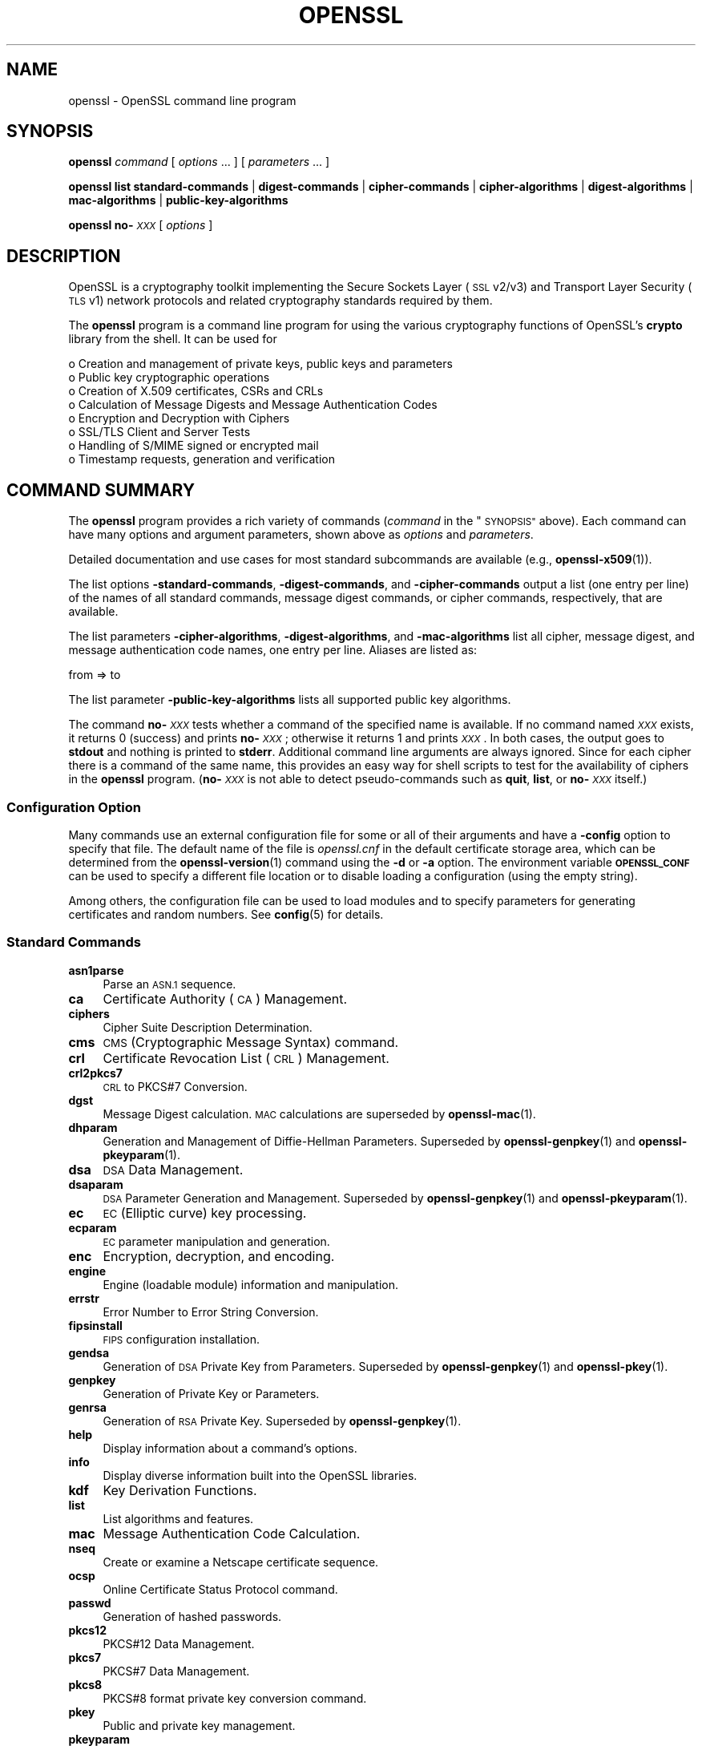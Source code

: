 .\" Automatically generated by Pod::Man 4.14 (Pod::Simple 3.42)
.\"
.\" Standard preamble:
.\" ========================================================================
.de Sp \" Vertical space (when we can't use .PP)
.if t .sp .5v
.if n .sp
..
.de Vb \" Begin verbatim text
.ft CW
.nf
.ne \\$1
..
.de Ve \" End verbatim text
.ft R
.fi
..
.\" Set up some character translations and predefined strings.  \*(-- will
.\" give an unbreakable dash, \*(PI will give pi, \*(L" will give a left
.\" double quote, and \*(R" will give a right double quote.  \*(C+ will
.\" give a nicer C++.  Capital omega is used to do unbreakable dashes and
.\" therefore won't be available.  \*(C` and \*(C' expand to `' in nroff,
.\" nothing in troff, for use with C<>.
.tr \(*W-
.ds C+ C\v'-.1v'\h'-1p'\s-2+\h'-1p'+\s0\v'.1v'\h'-1p'
.ie n \{\
.    ds -- \(*W-
.    ds PI pi
.    if (\n(.H=4u)&(1m=24u) .ds -- \(*W\h'-12u'\(*W\h'-12u'-\" diablo 10 pitch
.    if (\n(.H=4u)&(1m=20u) .ds -- \(*W\h'-12u'\(*W\h'-8u'-\"  diablo 12 pitch
.    ds L" ""
.    ds R" ""
.    ds C` ""
.    ds C' ""
'br\}
.el\{\
.    ds -- \|\(em\|
.    ds PI \(*p
.    ds L" ``
.    ds R" ''
.    ds C`
.    ds C'
'br\}
.\"
.\" Escape single quotes in literal strings from groff's Unicode transform.
.ie \n(.g .ds Aq \(aq
.el       .ds Aq '
.\"
.\" If the F register is >0, we'll generate index entries on stderr for
.\" titles (.TH), headers (.SH), subsections (.SS), items (.Ip), and index
.\" entries marked with X<> in POD.  Of course, you'll have to process the
.\" output yourself in some meaningful fashion.
.\"
.\" Avoid warning from groff about undefined register 'F'.
.de IX
..
.nr rF 0
.if \n(.g .if rF .nr rF 1
.if (\n(rF:(\n(.g==0)) \{\
.    if \nF \{\
.        de IX
.        tm Index:\\$1\t\\n%\t"\\$2"
..
.        if !\nF==2 \{\
.            nr % 0
.            nr F 2
.        \}
.    \}
.\}
.rr rF
.\"
.\" Accent mark definitions (@(#)ms.acc 1.5 88/02/08 SMI; from UCB 4.2).
.\" Fear.  Run.  Save yourself.  No user-serviceable parts.
.    \" fudge factors for nroff and troff
.if n \{\
.    ds #H 0
.    ds #V .8m
.    ds #F .3m
.    ds #[ \f1
.    ds #] \fP
.\}
.if t \{\
.    ds #H ((1u-(\\\\n(.fu%2u))*.13m)
.    ds #V .6m
.    ds #F 0
.    ds #[ \&
.    ds #] \&
.\}
.    \" simple accents for nroff and troff
.if n \{\
.    ds ' \&
.    ds ` \&
.    ds ^ \&
.    ds , \&
.    ds ~ ~
.    ds /
.\}
.if t \{\
.    ds ' \\k:\h'-(\\n(.wu*8/10-\*(#H)'\'\h"|\\n:u"
.    ds ` \\k:\h'-(\\n(.wu*8/10-\*(#H)'\`\h'|\\n:u'
.    ds ^ \\k:\h'-(\\n(.wu*10/11-\*(#H)'^\h'|\\n:u'
.    ds , \\k:\h'-(\\n(.wu*8/10)',\h'|\\n:u'
.    ds ~ \\k:\h'-(\\n(.wu-\*(#H-.1m)'~\h'|\\n:u'
.    ds / \\k:\h'-(\\n(.wu*8/10-\*(#H)'\z\(sl\h'|\\n:u'
.\}
.    \" troff and (daisy-wheel) nroff accents
.ds : \\k:\h'-(\\n(.wu*8/10-\*(#H+.1m+\*(#F)'\v'-\*(#V'\z.\h'.2m+\*(#F'.\h'|\\n:u'\v'\*(#V'
.ds 8 \h'\*(#H'\(*b\h'-\*(#H'
.ds o \\k:\h'-(\\n(.wu+\w'\(de'u-\*(#H)/2u'\v'-.3n'\*(#[\z\(de\v'.3n'\h'|\\n:u'\*(#]
.ds d- \h'\*(#H'\(pd\h'-\w'~'u'\v'-.25m'\f2\(hy\fP\v'.25m'\h'-\*(#H'
.ds D- D\\k:\h'-\w'D'u'\v'-.11m'\z\(hy\v'.11m'\h'|\\n:u'
.ds th \*(#[\v'.3m'\s+1I\s-1\v'-.3m'\h'-(\w'I'u*2/3)'\s-1o\s+1\*(#]
.ds Th \*(#[\s+2I\s-2\h'-\w'I'u*3/5'\v'-.3m'o\v'.3m'\*(#]
.ds ae a\h'-(\w'a'u*4/10)'e
.ds Ae A\h'-(\w'A'u*4/10)'E
.    \" corrections for vroff
.if v .ds ~ \\k:\h'-(\\n(.wu*9/10-\*(#H)'\s-2\u~\d\s+2\h'|\\n:u'
.if v .ds ^ \\k:\h'-(\\n(.wu*10/11-\*(#H)'\v'-.4m'^\v'.4m'\h'|\\n:u'
.    \" for low resolution devices (crt and lpr)
.if \n(.H>23 .if \n(.V>19 \
\{\
.    ds : e
.    ds 8 ss
.    ds o a
.    ds d- d\h'-1'\(ga
.    ds D- D\h'-1'\(hy
.    ds th \o'bp'
.    ds Th \o'LP'
.    ds ae ae
.    ds Ae AE
.\}
.rm #[ #] #H #V #F C
.\" ========================================================================
.\"
.IX Title "OPENSSL 1ossl"
.TH OPENSSL 1ossl "2022-03-15" "3.0.2" "OpenSSL"
.\" For nroff, turn off justification.  Always turn off hyphenation; it makes
.\" way too many mistakes in technical documents.
.if n .ad l
.nh
.SH "NAME"
openssl \- OpenSSL command line program
.SH "SYNOPSIS"
.IX Header "SYNOPSIS"
\&\fBopenssl\fR
\&\fIcommand\fR
[ \fIoptions\fR ... ]
[ \fIparameters\fR ... ]
.PP
\&\fBopenssl\fR
\&\fBlist\fR
\&\fBstandard-commands\fR |
\&\fBdigest-commands\fR |
\&\fBcipher-commands\fR |
\&\fBcipher-algorithms\fR |
\&\fBdigest-algorithms\fR |
\&\fBmac-algorithms\fR |
\&\fBpublic-key-algorithms\fR
.PP
\&\fBopenssl\fR \fBno\-\fR\fI\s-1XXX\s0\fR [ \fIoptions\fR ]
.SH "DESCRIPTION"
.IX Header "DESCRIPTION"
OpenSSL is a cryptography toolkit implementing the Secure Sockets Layer (\s-1SSL\s0
v2/v3) and Transport Layer Security (\s-1TLS\s0 v1) network protocols and related
cryptography standards required by them.
.PP
The \fBopenssl\fR program is a command line program for using the various
cryptography functions of OpenSSL's \fBcrypto\fR library from the shell.
It can be used for
.PP
.Vb 8
\& o  Creation and management of private keys, public keys and parameters
\& o  Public key cryptographic operations
\& o  Creation of X.509 certificates, CSRs and CRLs
\& o  Calculation of Message Digests and Message Authentication Codes
\& o  Encryption and Decryption with Ciphers
\& o  SSL/TLS Client and Server Tests
\& o  Handling of S/MIME signed or encrypted mail
\& o  Timestamp requests, generation and verification
.Ve
.SH "COMMAND SUMMARY"
.IX Header "COMMAND SUMMARY"
The \fBopenssl\fR program provides a rich variety of commands (\fIcommand\fR in
the \*(L"\s-1SYNOPSIS\*(R"\s0 above).
Each command can have many options and argument parameters, shown above as
\&\fIoptions\fR and \fIparameters\fR.
.PP
Detailed documentation and use cases for most standard subcommands are available
(e.g., \fBopenssl\-x509\fR\|(1)).
.PP
The list options \fB\-standard\-commands\fR, \fB\-digest\-commands\fR,
and \fB\-cipher\-commands\fR output a list (one entry per line) of the names
of all standard commands, message digest commands, or cipher commands,
respectively, that are available.
.PP
The list parameters \fB\-cipher\-algorithms\fR, \fB\-digest\-algorithms\fR,
and \fB\-mac\-algorithms\fR list all cipher, message digest, and message
authentication code names, one entry per line. Aliases are listed as:
.PP
.Vb 1
\& from => to
.Ve
.PP
The list parameter \fB\-public\-key\-algorithms\fR lists all supported public
key algorithms.
.PP
The command \fBno\-\fR\fI\s-1XXX\s0\fR tests whether a command of the
specified name is available.  If no command named \fI\s-1XXX\s0\fR exists, it
returns 0 (success) and prints \fBno\-\fR\fI\s-1XXX\s0\fR; otherwise it returns 1
and prints \fI\s-1XXX\s0\fR.  In both cases, the output goes to \fBstdout\fR and
nothing is printed to \fBstderr\fR.  Additional command line arguments
are always ignored.  Since for each cipher there is a command of the
same name, this provides an easy way for shell scripts to test for the
availability of ciphers in the \fBopenssl\fR program.  (\fBno\-\fR\fI\s-1XXX\s0\fR is
not able to detect pseudo-commands such as \fBquit\fR,
\&\fBlist\fR, or \fBno\-\fR\fI\s-1XXX\s0\fR itself.)
.SS "Configuration Option"
.IX Subsection "Configuration Option"
Many commands use an external configuration file for some or all of their
arguments and have a \fB\-config\fR option to specify that file.
The default name of the file is \fIopenssl.cnf\fR in the default certificate
storage area, which can be determined from the \fBopenssl\-version\fR\|(1)
command using the \fB\-d\fR or \fB\-a\fR option.
The environment variable \fB\s-1OPENSSL_CONF\s0\fR can be used to specify a different
file location or to disable loading a configuration (using the empty string).
.PP
Among others, the configuration file can be used to load modules
and to specify parameters for generating certificates and random numbers.
See \fBconfig\fR\|(5) for details.
.SS "Standard Commands"
.IX Subsection "Standard Commands"
.IP "\fBasn1parse\fR" 4
.IX Item "asn1parse"
Parse an \s-1ASN.1\s0 sequence.
.IP "\fBca\fR" 4
.IX Item "ca"
Certificate Authority (\s-1CA\s0) Management.
.IP "\fBciphers\fR" 4
.IX Item "ciphers"
Cipher Suite Description Determination.
.IP "\fBcms\fR" 4
.IX Item "cms"
\&\s-1CMS\s0 (Cryptographic Message Syntax) command.
.IP "\fBcrl\fR" 4
.IX Item "crl"
Certificate Revocation List (\s-1CRL\s0) Management.
.IP "\fBcrl2pkcs7\fR" 4
.IX Item "crl2pkcs7"
\&\s-1CRL\s0 to PKCS#7 Conversion.
.IP "\fBdgst\fR" 4
.IX Item "dgst"
Message Digest calculation. \s-1MAC\s0 calculations are superseded by
\&\fBopenssl\-mac\fR\|(1).
.IP "\fBdhparam\fR" 4
.IX Item "dhparam"
Generation and Management of Diffie-Hellman Parameters. Superseded by
\&\fBopenssl\-genpkey\fR\|(1) and \fBopenssl\-pkeyparam\fR\|(1).
.IP "\fBdsa\fR" 4
.IX Item "dsa"
\&\s-1DSA\s0 Data Management.
.IP "\fBdsaparam\fR" 4
.IX Item "dsaparam"
\&\s-1DSA\s0 Parameter Generation and Management. Superseded by
\&\fBopenssl\-genpkey\fR\|(1) and \fBopenssl\-pkeyparam\fR\|(1).
.IP "\fBec\fR" 4
.IX Item "ec"
\&\s-1EC\s0 (Elliptic curve) key processing.
.IP "\fBecparam\fR" 4
.IX Item "ecparam"
\&\s-1EC\s0 parameter manipulation and generation.
.IP "\fBenc\fR" 4
.IX Item "enc"
Encryption, decryption, and encoding.
.IP "\fBengine\fR" 4
.IX Item "engine"
Engine (loadable module) information and manipulation.
.IP "\fBerrstr\fR" 4
.IX Item "errstr"
Error Number to Error String Conversion.
.IP "\fBfipsinstall\fR" 4
.IX Item "fipsinstall"
\&\s-1FIPS\s0 configuration installation.
.IP "\fBgendsa\fR" 4
.IX Item "gendsa"
Generation of \s-1DSA\s0 Private Key from Parameters. Superseded by
\&\fBopenssl\-genpkey\fR\|(1) and \fBopenssl\-pkey\fR\|(1).
.IP "\fBgenpkey\fR" 4
.IX Item "genpkey"
Generation of Private Key or Parameters.
.IP "\fBgenrsa\fR" 4
.IX Item "genrsa"
Generation of \s-1RSA\s0 Private Key. Superseded by \fBopenssl\-genpkey\fR\|(1).
.IP "\fBhelp\fR" 4
.IX Item "help"
Display information about a command's options.
.IP "\fBinfo\fR" 4
.IX Item "info"
Display diverse information built into the OpenSSL libraries.
.IP "\fBkdf\fR" 4
.IX Item "kdf"
Key Derivation Functions.
.IP "\fBlist\fR" 4
.IX Item "list"
List algorithms and features.
.IP "\fBmac\fR" 4
.IX Item "mac"
Message Authentication Code Calculation.
.IP "\fBnseq\fR" 4
.IX Item "nseq"
Create or examine a Netscape certificate sequence.
.IP "\fBocsp\fR" 4
.IX Item "ocsp"
Online Certificate Status Protocol command.
.IP "\fBpasswd\fR" 4
.IX Item "passwd"
Generation of hashed passwords.
.IP "\fBpkcs12\fR" 4
.IX Item "pkcs12"
PKCS#12 Data Management.
.IP "\fBpkcs7\fR" 4
.IX Item "pkcs7"
PKCS#7 Data Management.
.IP "\fBpkcs8\fR" 4
.IX Item "pkcs8"
PKCS#8 format private key conversion command.
.IP "\fBpkey\fR" 4
.IX Item "pkey"
Public and private key management.
.IP "\fBpkeyparam\fR" 4
.IX Item "pkeyparam"
Public key algorithm parameter management.
.IP "\fBpkeyutl\fR" 4
.IX Item "pkeyutl"
Public key algorithm cryptographic operation command.
.IP "\fBprime\fR" 4
.IX Item "prime"
Compute prime numbers.
.IP "\fBrand\fR" 4
.IX Item "rand"
Generate pseudo-random bytes.
.IP "\fBrehash\fR" 4
.IX Item "rehash"
Create symbolic links to certificate and \s-1CRL\s0 files named by the hash values.
.IP "\fBreq\fR" 4
.IX Item "req"
PKCS#10 X.509 Certificate Signing Request (\s-1CSR\s0) Management.
.IP "\fBrsa\fR" 4
.IX Item "rsa"
\&\s-1RSA\s0 key management.
.IP "\fBrsautl\fR" 4
.IX Item "rsautl"
\&\s-1RSA\s0 command for signing, verification, encryption, and decryption. Superseded
by  \fBopenssl\-pkeyutl\fR\|(1).
.IP "\fBs_client\fR" 4
.IX Item "s_client"
This implements a generic \s-1SSL/TLS\s0 client which can establish a transparent
connection to a remote server speaking \s-1SSL/TLS.\s0 It's intended for testing
purposes only and provides only rudimentary interface functionality but
internally uses mostly all functionality of the OpenSSL \fBssl\fR library.
.IP "\fBs_server\fR" 4
.IX Item "s_server"
This implements a generic \s-1SSL/TLS\s0 server which accepts connections from remote
clients speaking \s-1SSL/TLS.\s0 It's intended for testing purposes only and provides
only rudimentary interface functionality but internally uses mostly all
functionality of the OpenSSL \fBssl\fR library.  It provides both an own command
line oriented protocol for testing \s-1SSL\s0 functions and a simple \s-1HTTP\s0 response
facility to emulate an SSL/TLS\-aware webserver.
.IP "\fBs_time\fR" 4
.IX Item "s_time"
\&\s-1SSL\s0 Connection Timer.
.IP "\fBsess_id\fR" 4
.IX Item "sess_id"
\&\s-1SSL\s0 Session Data Management.
.IP "\fBsmime\fR" 4
.IX Item "smime"
S/MIME mail processing.
.IP "\fBspeed\fR" 4
.IX Item "speed"
Algorithm Speed Measurement.
.IP "\fBspkac\fR" 4
.IX Item "spkac"
\&\s-1SPKAC\s0 printing and generating command.
.IP "\fBsrp\fR" 4
.IX Item "srp"
Maintain \s-1SRP\s0 password file. This command is deprecated.
.IP "\fBstoreutl\fR" 4
.IX Item "storeutl"
Command to list and display certificates, keys, CRLs, etc.
.IP "\fBts\fR" 4
.IX Item "ts"
Time Stamping Authority command.
.IP "\fBverify\fR" 4
.IX Item "verify"
X.509 Certificate Verification.
See also the \fBopenssl\-verification\-options\fR\|(1) manual page.
.IP "\fBversion\fR" 4
.IX Item "version"
OpenSSL Version Information.
.IP "\fBx509\fR" 4
.IX Item "x509"
X.509 Certificate Data Management.
.SS "Message Digest Commands"
.IX Subsection "Message Digest Commands"
.IP "\fBblake2b512\fR" 4
.IX Item "blake2b512"
BLAKE2b\-512 Digest
.IP "\fBblake2s256\fR" 4
.IX Item "blake2s256"
BLAKE2s\-256 Digest
.IP "\fBmd2\fR" 4
.IX Item "md2"
\&\s-1MD2\s0 Digest
.IP "\fBmd4\fR" 4
.IX Item "md4"
\&\s-1MD4\s0 Digest
.IP "\fBmd5\fR" 4
.IX Item "md5"
\&\s-1MD5\s0 Digest
.IP "\fBmdc2\fR" 4
.IX Item "mdc2"
\&\s-1MDC2\s0 Digest
.IP "\fBrmd160\fR" 4
.IX Item "rmd160"
\&\s-1RMD\-160\s0 Digest
.IP "\fBsha1\fR" 4
.IX Item "sha1"
\&\s-1SHA\-1\s0 Digest
.IP "\fBsha224\fR" 4
.IX Item "sha224"
\&\s-1SHA\-2 224\s0 Digest
.IP "\fBsha256\fR" 4
.IX Item "sha256"
\&\s-1SHA\-2 256\s0 Digest
.IP "\fBsha384\fR" 4
.IX Item "sha384"
\&\s-1SHA\-2 384\s0 Digest
.IP "\fBsha512\fR" 4
.IX Item "sha512"
\&\s-1SHA\-2 512\s0 Digest
.IP "\fBsha3\-224\fR" 4
.IX Item "sha3-224"
\&\s-1SHA\-3 224\s0 Digest
.IP "\fBsha3\-256\fR" 4
.IX Item "sha3-256"
\&\s-1SHA\-3 256\s0 Digest
.IP "\fBsha3\-384\fR" 4
.IX Item "sha3-384"
\&\s-1SHA\-3 384\s0 Digest
.IP "\fBsha3\-512\fR" 4
.IX Item "sha3-512"
\&\s-1SHA\-3 512\s0 Digest
.IP "\fBshake128\fR" 4
.IX Item "shake128"
\&\s-1SHA\-3 SHAKE128\s0 Digest
.IP "\fBshake256\fR" 4
.IX Item "shake256"
\&\s-1SHA\-3 SHAKE256\s0 Digest
.IP "\fBsm3\fR" 4
.IX Item "sm3"
\&\s-1SM3\s0 Digest
.SS "Encryption, Decryption, and Encoding Commands"
.IX Subsection "Encryption, Decryption, and Encoding Commands"
The following aliases provide convenient access to the most used encodings
and ciphers.
.PP
Depending on how OpenSSL was configured and built, not all ciphers listed
here may be present. See \fBopenssl\-enc\fR\|(1) for more information.
.IP "\fBaes128\fR, \fBaes\-128\-cbc\fR, \fBaes\-128\-cfb\fR, \fBaes\-128\-ctr\fR, \fBaes\-128\-ecb\fR, \fBaes\-128\-ofb\fR" 4
.IX Item "aes128, aes-128-cbc, aes-128-cfb, aes-128-ctr, aes-128-ecb, aes-128-ofb"
\&\s-1AES\-128\s0 Cipher
.IP "\fBaes192\fR, \fBaes\-192\-cbc\fR, \fBaes\-192\-cfb\fR, \fBaes\-192\-ctr\fR, \fBaes\-192\-ecb\fR, \fBaes\-192\-ofb\fR" 4
.IX Item "aes192, aes-192-cbc, aes-192-cfb, aes-192-ctr, aes-192-ecb, aes-192-ofb"
\&\s-1AES\-192\s0 Cipher
.IP "\fBaes256\fR, \fBaes\-256\-cbc\fR, \fBaes\-256\-cfb\fR, \fBaes\-256\-ctr\fR, \fBaes\-256\-ecb\fR, \fBaes\-256\-ofb\fR" 4
.IX Item "aes256, aes-256-cbc, aes-256-cfb, aes-256-ctr, aes-256-ecb, aes-256-ofb"
\&\s-1AES\-256\s0 Cipher
.IP "\fBaria128\fR, \fBaria\-128\-cbc\fR, \fBaria\-128\-cfb\fR, \fBaria\-128\-ctr\fR, \fBaria\-128\-ecb\fR, \fBaria\-128\-ofb\fR" 4
.IX Item "aria128, aria-128-cbc, aria-128-cfb, aria-128-ctr, aria-128-ecb, aria-128-ofb"
Aria\-128 Cipher
.IP "\fBaria192\fR, \fBaria\-192\-cbc\fR, \fBaria\-192\-cfb\fR, \fBaria\-192\-ctr\fR, \fBaria\-192\-ecb\fR, \fBaria\-192\-ofb\fR" 4
.IX Item "aria192, aria-192-cbc, aria-192-cfb, aria-192-ctr, aria-192-ecb, aria-192-ofb"
Aria\-192 Cipher
.IP "\fBaria256\fR, \fBaria\-256\-cbc\fR, \fBaria\-256\-cfb\fR, \fBaria\-256\-ctr\fR, \fBaria\-256\-ecb\fR, \fBaria\-256\-ofb\fR" 4
.IX Item "aria256, aria-256-cbc, aria-256-cfb, aria-256-ctr, aria-256-ecb, aria-256-ofb"
Aria\-256 Cipher
.IP "\fBbase64\fR" 4
.IX Item "base64"
Base64 Encoding
.IP "\fBbf\fR, \fBbf-cbc\fR, \fBbf-cfb\fR, \fBbf-ecb\fR, \fBbf-ofb\fR" 4
.IX Item "bf, bf-cbc, bf-cfb, bf-ecb, bf-ofb"
Blowfish Cipher
.IP "\fBcamellia128\fR, \fBcamellia\-128\-cbc\fR, \fBcamellia\-128\-cfb\fR, \fBcamellia\-128\-ctr\fR, \fBcamellia\-128\-ecb\fR, \fBcamellia\-128\-ofb\fR" 4
.IX Item "camellia128, camellia-128-cbc, camellia-128-cfb, camellia-128-ctr, camellia-128-ecb, camellia-128-ofb"
Camellia\-128 Cipher
.IP "\fBcamellia192\fR, \fBcamellia\-192\-cbc\fR, \fBcamellia\-192\-cfb\fR, \fBcamellia\-192\-ctr\fR, \fBcamellia\-192\-ecb\fR, \fBcamellia\-192\-ofb\fR" 4
.IX Item "camellia192, camellia-192-cbc, camellia-192-cfb, camellia-192-ctr, camellia-192-ecb, camellia-192-ofb"
Camellia\-192 Cipher
.IP "\fBcamellia256\fR, \fBcamellia\-256\-cbc\fR, \fBcamellia\-256\-cfb\fR, \fBcamellia\-256\-ctr\fR, \fBcamellia\-256\-ecb\fR, \fBcamellia\-256\-ofb\fR" 4
.IX Item "camellia256, camellia-256-cbc, camellia-256-cfb, camellia-256-ctr, camellia-256-ecb, camellia-256-ofb"
Camellia\-256 Cipher
.IP "\fBcast\fR, \fBcast-cbc\fR" 4
.IX Item "cast, cast-cbc"
\&\s-1CAST\s0 Cipher
.IP "\fBcast5\-cbc\fR, \fBcast5\-cfb\fR, \fBcast5\-ecb\fR, \fBcast5\-ofb\fR" 4
.IX Item "cast5-cbc, cast5-cfb, cast5-ecb, cast5-ofb"
\&\s-1CAST5\s0 Cipher
.IP "\fBchacha20\fR" 4
.IX Item "chacha20"
Chacha20 Cipher
.IP "\fBdes\fR, \fBdes-cbc\fR, \fBdes-cfb\fR, \fBdes-ecb\fR, \fBdes-ede\fR, \fBdes-ede-cbc\fR, \fBdes-ede-cfb\fR, \fBdes-ede-ofb\fR, \fBdes-ofb\fR" 4
.IX Item "des, des-cbc, des-cfb, des-ecb, des-ede, des-ede-cbc, des-ede-cfb, des-ede-ofb, des-ofb"
\&\s-1DES\s0 Cipher
.IP "\fBdes3\fR, \fBdesx\fR, \fBdes\-ede3\fR, \fBdes\-ede3\-cbc\fR, \fBdes\-ede3\-cfb\fR, \fBdes\-ede3\-ofb\fR" 4
.IX Item "des3, desx, des-ede3, des-ede3-cbc, des-ede3-cfb, des-ede3-ofb"
Triple-DES Cipher
.IP "\fBidea\fR, \fBidea-cbc\fR, \fBidea-cfb\fR, \fBidea-ecb\fR, \fBidea-ofb\fR" 4
.IX Item "idea, idea-cbc, idea-cfb, idea-ecb, idea-ofb"
\&\s-1IDEA\s0 Cipher
.IP "\fBrc2\fR, \fBrc2\-cbc\fR, \fBrc2\-cfb\fR, \fBrc2\-ecb\fR, \fBrc2\-ofb\fR" 4
.IX Item "rc2, rc2-cbc, rc2-cfb, rc2-ecb, rc2-ofb"
\&\s-1RC2\s0 Cipher
.IP "\fBrc4\fR" 4
.IX Item "rc4"
\&\s-1RC4\s0 Cipher
.IP "\fBrc5\fR, \fBrc5\-cbc\fR, \fBrc5\-cfb\fR, \fBrc5\-ecb\fR, \fBrc5\-ofb\fR" 4
.IX Item "rc5, rc5-cbc, rc5-cfb, rc5-ecb, rc5-ofb"
\&\s-1RC5\s0 Cipher
.IP "\fBseed\fR, \fBseed-cbc\fR, \fBseed-cfb\fR, \fBseed-ecb\fR, \fBseed-ofb\fR" 4
.IX Item "seed, seed-cbc, seed-cfb, seed-ecb, seed-ofb"
\&\s-1SEED\s0 Cipher
.IP "\fBsm4\fR, \fBsm4\-cbc\fR, \fBsm4\-cfb\fR, \fBsm4\-ctr\fR, \fBsm4\-ecb\fR, \fBsm4\-ofb\fR" 4
.IX Item "sm4, sm4-cbc, sm4-cfb, sm4-ctr, sm4-ecb, sm4-ofb"
\&\s-1SM4\s0 Cipher
.SH "OPTIONS"
.IX Header "OPTIONS"
Details of which options are available depend on the specific command.
This section describes some common options with common behavior.
.SS "Common Options"
.IX Subsection "Common Options"
.IP "\fB\-help\fR" 4
.IX Item "-help"
Provides a terse summary of all options.
If an option takes an argument, the \*(L"type\*(R" of argument is also given.
.IP "\fB\-\-\fR" 4
.IX Item "--"
This terminates the list of options. It is mostly useful if any filename
parameters start with a minus sign:
.Sp
.Vb 1
\& openssl verify [flags...] \-\- \-cert1.pem...
.Ve
.SS "Format Options"
.IX Subsection "Format Options"
See \fBopenssl\-format\-options\fR\|(1) for manual page.
.SS "Pass Phrase Options"
.IX Subsection "Pass Phrase Options"
See the \fBopenssl\-passphrase\-options\fR\|(1) manual page.
.SS "Random State Options"
.IX Subsection "Random State Options"
Prior to OpenSSL 1.1.1, it was common for applications to store information
about the state of the random-number generator in a file that was loaded
at startup and rewritten upon exit. On modern operating systems, this is
generally no longer necessary as OpenSSL will seed itself from a trusted
entropy source provided by the operating system. These flags are still
supported for special platforms or circumstances that might require them.
.PP
It is generally an error to use the same seed file more than once and
every use of \fB\-rand\fR should be paired with \fB\-writerand\fR.
.IP "\fB\-rand\fR \fIfiles\fR" 4
.IX Item "-rand files"
A file or files containing random data used to seed the random number
generator.
Multiple files can be specified separated by an OS-dependent character.
The separator is \f(CW\*(C`;\*(C'\fR for MS-Windows, \f(CW\*(C`,\*(C'\fR for OpenVMS, and \f(CW\*(C`:\*(C'\fR for
all others. Another way to specify multiple files is to repeat this flag
with different filenames.
.IP "\fB\-writerand\fR \fIfile\fR" 4
.IX Item "-writerand file"
Writes the seed data to the specified \fIfile\fR upon exit.
This file can be used in a subsequent command invocation.
.SS "Certificate Verification Options"
.IX Subsection "Certificate Verification Options"
See the \fBopenssl\-verification\-options\fR\|(1) manual page.
.SS "Name Format Options"
.IX Subsection "Name Format Options"
See the \fBopenssl\-namedisplay\-options\fR\|(1) manual page.
.SS "\s-1TLS\s0 Version Options"
.IX Subsection "TLS Version Options"
Several commands use \s-1SSL, TLS,\s0 or \s-1DTLS.\s0 By default, the commands use \s-1TLS\s0 and
clients will offer the lowest and highest protocol version they support,
and servers will pick the highest version that the client offers that is also
supported by the server.
.PP
The options below can be used to limit which protocol versions are used,
and whether \s-1TCP\s0 (\s-1SSL\s0 and \s-1TLS\s0) or \s-1UDP\s0 (\s-1DTLS\s0) is used.
Note that not all protocols and flags may be available, depending on how
OpenSSL was built.
.IP "\fB\-ssl3\fR, \fB\-tls1\fR, \fB\-tls1_1\fR, \fB\-tls1_2\fR, \fB\-tls1_3\fR, \fB\-no_ssl3\fR, \fB\-no_tls1\fR, \fB\-no_tls1_1\fR, \fB\-no_tls1_2\fR, \fB\-no_tls1_3\fR" 4
.IX Item "-ssl3, -tls1, -tls1_1, -tls1_2, -tls1_3, -no_ssl3, -no_tls1, -no_tls1_1, -no_tls1_2, -no_tls1_3"
These options require or disable the use of the specified \s-1SSL\s0 or \s-1TLS\s0 protocols.
When a specific \s-1TLS\s0 version is required, only that version will be offered or
accepted.
Only one specific protocol can be given and it cannot be combined with any of
the \fBno_\fR options.
.IP "\fB\-dtls\fR, \fB\-dtls1\fR, \fB\-dtls1_2\fR" 4
.IX Item "-dtls, -dtls1, -dtls1_2"
These options specify to use \s-1DTLS\s0 instead of \s-1DLTS.\s0
With \fB\-dtls\fR, clients will negotiate any supported \s-1DTLS\s0 protocol version.
Use the \fB\-dtls1\fR or \fB\-dtls1_2\fR options to support only \s-1DTLS1.0\s0 or \s-1DTLS1.2,\s0
respectively.
.SS "Engine Options"
.IX Subsection "Engine Options"
.IP "\fB\-engine\fR \fIid\fR" 4
.IX Item "-engine id"
Load the engine identified by \fIid\fR and use all the methods it implements
(algorithms, key storage, etc.), unless specified otherwise in the
command-specific documentation or it is configured to do so, as described in
\&\*(L"Engine Configuration\*(R" in \fBconfig\fR\|(5).
.Sp
The engine will be used for key ids specified with \fB\-key\fR and similar
options when an option like \fB\-keyform engine\fR is given.
.Sp
A special case is the \f(CW\*(C`loader_attic\*(C'\fR engine, which
is meant just for internal OpenSSL testing purposes and
supports loading keys, parameters, certificates, and CRLs from files.
When this engine is used, files with such credentials are read via this engine.
Using the \f(CW\*(C`file:\*(C'\fR schema is optional; a plain file (path) name will do.
.PP
Options specifying keys, like \fB\-key\fR and similar, can use the generic
OpenSSL engine key loading \s-1URI\s0 scheme \f(CW\*(C`org.openssl.engine:\*(C'\fR to retrieve
private keys and public keys.  The \s-1URI\s0 syntax is as follows, in simplified
form:
.PP
.Vb 1
\&    org.openssl.engine:{engineid}:{keyid}
.Ve
.PP
Where \f(CW\*(C`{engineid}\*(C'\fR is the identity/name of the engine, and \f(CW\*(C`{keyid}\*(C'\fR is a
key identifier that's acceptable by that engine.  For example, when using an
engine that interfaces against a PKCS#11 implementation, the generic key \s-1URI\s0
would be something like this (this happens to be an example for the PKCS#11
engine that's part of OpenSC):
.PP
.Vb 1
\&    \-key org.openssl.engine:pkcs11:label_some\-private\-key
.Ve
.PP
As a third possibility, for engines and providers that have implemented
their own \s-1\fBOSSL_STORE_LOADER\s0\fR\|(3), \f(CW\*(C`org.openssl.engine:\*(C'\fR should not be
necessary.  For a PKCS#11 implementation that has implemented such a loader,
the PKCS#11 \s-1URI\s0 as defined in \s-1RFC 7512\s0 should be possible to use directly:
.PP
.Vb 1
\&    \-key pkcs11:object=some\-private\-key;pin\-value=1234
.Ve
.SS "Provider Options"
.IX Subsection "Provider Options"
.IP "\fB\-provider\fR \fIname\fR" 4
.IX Item "-provider name"
Load and initialize the provider identified by \fIname\fR. The \fIname\fR
can be also a path to the provider module. In that case the provider name
will be the specified path and not just the provider module name.
Interpretation of relative paths is platform specific. The configured
\&\*(L"\s-1MODULESDIR\*(R"\s0 path, \fB\s-1OPENSSL_MODULES\s0\fR environment variable, or the path
specified by \fB\-provider\-path\fR is prepended to relative paths.
See \fBprovider\fR\|(7) for a more detailed description.
.IP "\fB\-provider\-path\fR \fIpath\fR" 4
.IX Item "-provider-path path"
Specifies the search path that is to be used for looking for providers.
Equivalently, the \fB\s-1OPENSSL_MODULES\s0\fR environment variable may be set.
.IP "\fB\-propquery\fR \fIpropq\fR" 4
.IX Item "-propquery propq"
Specifies the \fIproperty query clause\fR to be used when fetching algorithms
from the loaded providers.
See \fBproperty\fR\|(7) for a more detailed description.
.SH "ENVIRONMENT"
.IX Header "ENVIRONMENT"
The OpenSSL library can be take some configuration parameters from the
environment.  Some of these variables are listed below.  For information
about specific commands, see \fBopenssl\-engine\fR\|(1),
\&\fBopenssl\-rehash\fR\|(1), and \fBtsget\fR\|(1).
.PP
For information about the use of environment variables in configuration,
see \*(L"\s-1ENVIRONMENT\*(R"\s0 in \fBconfig\fR\|(5).
.PP
For information about querying or specifying \s-1CPU\s0 architecture flags, see
\&\fBOPENSSL_ia32cap\fR\|(3), and \fBOPENSSL_s390xcap\fR\|(3).
.PP
For information about all environment variables used by the OpenSSL libraries,
see \fBopenssl\-env\fR\|(7).
.IP "\fBOPENSSL_TRACE=\fR\fIname\fR[,...]" 4
.IX Item "OPENSSL_TRACE=name[,...]"
Enable tracing output of OpenSSL library, by name.
This output will only make sense if you know OpenSSL internals well.
Also, it might not give you any output at all, depending on how
OpenSSL was built.
.Sp
The value is a comma separated list of names, with the following
available:
.RS 4
.IP "\fB\s-1TRACE\s0\fR" 4
.IX Item "TRACE"
The tracing functionality.
.IP "\fB\s-1TLS\s0\fR" 4
.IX Item "TLS"
General \s-1SSL/TLS.\s0
.IP "\fB\s-1TLS_CIPHER\s0\fR" 4
.IX Item "TLS_CIPHER"
\&\s-1SSL/TLS\s0 cipher.
.IP "\fB\s-1CONF\s0\fR" 4
.IX Item "CONF"
Show details about provider and engine configuration.
.IP "\fB\s-1ENGINE_TABLE\s0\fR" 4
.IX Item "ENGINE_TABLE"
The function that is used by \s-1RSA, DSA\s0 (etc) code to select registered
ENGINEs, cache defaults and functional references (etc), will generate
debugging summaries.
.IP "\fB\s-1ENGINE_REF_COUNT\s0\fR" 4
.IX Item "ENGINE_REF_COUNT"
Reference counts in the \s-1ENGINE\s0 structure will be monitored with a line
of generated for each change.
.IP "\fB\s-1PKCS5V2\s0\fR" 4
.IX Item "PKCS5V2"
PKCS#5 v2 keygen.
.IP "\fB\s-1PKCS12_KEYGEN\s0\fR" 4
.IX Item "PKCS12_KEYGEN"
PKCS#12 key generation.
.IP "\fB\s-1PKCS12_DECRYPT\s0\fR" 4
.IX Item "PKCS12_DECRYPT"
PKCS#12 decryption.
.IP "\fBX509V3_POLICY\fR" 4
.IX Item "X509V3_POLICY"
Generates the complete policy tree at various point during X.509 v3
policy evaluation.
.IP "\fB\s-1BN_CTX\s0\fR" 4
.IX Item "BN_CTX"
\&\s-1BIGNUM\s0 context.
.RE
.RS 4
.RE
.SH "SEE ALSO"
.IX Header "SEE ALSO"
\&\fBopenssl\-asn1parse\fR\|(1),
\&\fBopenssl\-ca\fR\|(1),
\&\fBopenssl\-ciphers\fR\|(1),
\&\fBopenssl\-cms\fR\|(1),
\&\fBopenssl\-crl\fR\|(1),
\&\fBopenssl\-crl2pkcs7\fR\|(1),
\&\fBopenssl\-dgst\fR\|(1),
\&\fBopenssl\-dhparam\fR\|(1),
\&\fBopenssl\-dsa\fR\|(1),
\&\fBopenssl\-dsaparam\fR\|(1),
\&\fBopenssl\-ec\fR\|(1),
\&\fBopenssl\-ecparam\fR\|(1),
\&\fBopenssl\-enc\fR\|(1),
\&\fBopenssl\-engine\fR\|(1),
\&\fBopenssl\-errstr\fR\|(1),
\&\fBopenssl\-gendsa\fR\|(1),
\&\fBopenssl\-genpkey\fR\|(1),
\&\fBopenssl\-genrsa\fR\|(1),
\&\fBopenssl\-kdf\fR\|(1),
\&\fBopenssl\-mac\fR\|(1),
\&\fBopenssl\-nseq\fR\|(1),
\&\fBopenssl\-ocsp\fR\|(1),
\&\fBopenssl\-passwd\fR\|(1),
\&\fBopenssl\-pkcs12\fR\|(1),
\&\fBopenssl\-pkcs7\fR\|(1),
\&\fBopenssl\-pkcs8\fR\|(1),
\&\fBopenssl\-pkey\fR\|(1),
\&\fBopenssl\-pkeyparam\fR\|(1),
\&\fBopenssl\-pkeyutl\fR\|(1),
\&\fBopenssl\-prime\fR\|(1),
\&\fBopenssl\-rand\fR\|(1),
\&\fBopenssl\-rehash\fR\|(1),
\&\fBopenssl\-req\fR\|(1),
\&\fBopenssl\-rsa\fR\|(1),
\&\fBopenssl\-rsautl\fR\|(1),
\&\fBopenssl\-s_client\fR\|(1),
\&\fBopenssl\-s_server\fR\|(1),
\&\fBopenssl\-s_time\fR\|(1),
\&\fBopenssl\-sess_id\fR\|(1),
\&\fBopenssl\-smime\fR\|(1),
\&\fBopenssl\-speed\fR\|(1),
\&\fBopenssl\-spkac\fR\|(1),
\&\fBopenssl\-srp\fR\|(1),
\&\fBopenssl\-storeutl\fR\|(1),
\&\fBopenssl\-ts\fR\|(1),
\&\fBopenssl\-verify\fR\|(1),
\&\fBopenssl\-version\fR\|(1),
\&\fBopenssl\-x509\fR\|(1),
\&\fBconfig\fR\|(5),
\&\fBcrypto\fR\|(7),
\&\fBopenssl\-env\fR\|(7).
\&\fBssl\fR\|(7),
\&\fBx509v3_config\fR\|(5)
.SH "HISTORY"
.IX Header "HISTORY"
The \fBlist\fR \-\fI\s-1XXX\s0\fR\fB\-algorithms\fR options were added in OpenSSL 1.0.0;
For notes on the availability of other commands, see their individual
manual pages.
.PP
The \fB\-issuer_checks\fR option is deprecated as of OpenSSL 1.1.0 and
is silently ignored.
.PP
The \fB\-xcertform\fR and \fB\-xkeyform\fR options
are obsolete since OpenSSL 3.0 and have no effect.
.PP
The interactive mode, which could be invoked by running \f(CW\*(C`openssl\*(C'\fR
with no further arguments, was removed in OpenSSL 3.0, and running
that program with no arguments is now equivalent to \f(CW\*(C`openssl help\*(C'\fR.
.SH "COPYRIGHT"
.IX Header "COPYRIGHT"
Copyright 2000\-2021 The OpenSSL Project Authors. All Rights Reserved.
.PP
Licensed under the Apache License 2.0 (the \*(L"License\*(R").  You may not use
this file except in compliance with the License.  You can obtain a copy
in the file \s-1LICENSE\s0 in the source distribution or at
<https://www.openssl.org/source/license.html>.
